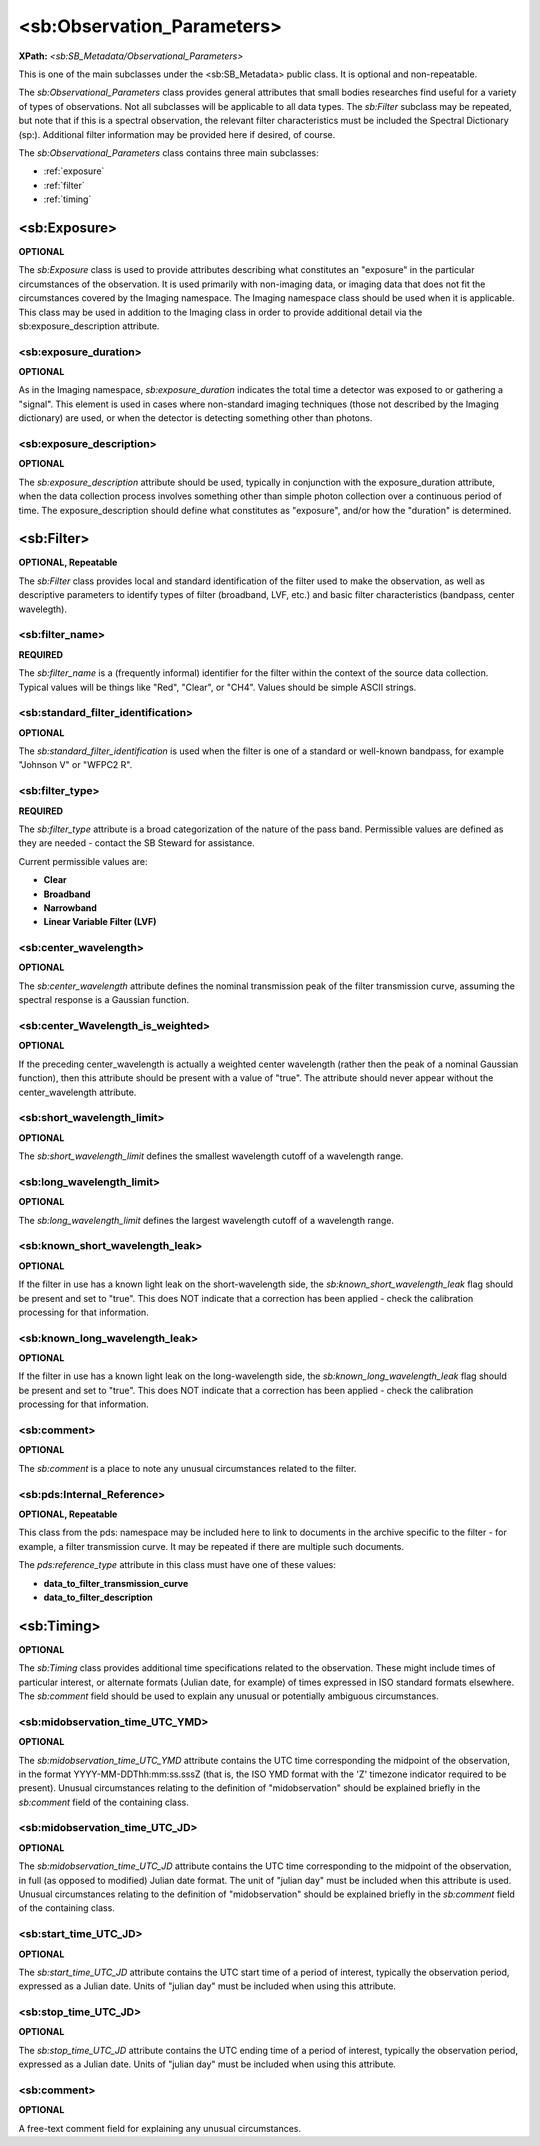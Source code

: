 <sb:Observation_Parameters>
##################################################

**XPath:** *<sb:SB_Metadata/Observational_Parameters>*

This is one of the main subclasses under the <sb:SB_Metadata> public 
class. It is optional and non-repeatable.

The *sb:Observational_Parameters* class provides
general attributes that small bodies researches find useful for
a variety of types of observations. Not all subclasses will be
applicable to all data types. The *sb:Filter* subclass may be
repeated, but note that if this is a spectral observation, the
relevant filter characteristics must be included the Spectral
Dictionary (sp:). Additional filter information may be provided
here if desired, of course.

The *sb:Observational_Parameters* class contains three main subclasses:

* :ref:`exposure`
* :ref:`filter`
* :ref:`timing`


.. _exposure:

**************************************************
 <sb:Exposure>
**************************************************
**OPTIONAL**

The *sb:Exposure* class is used to provide
attributes describing what constitutes an "exposure" in the
particular circumstances of the observation. It is used
primarily with non-imaging data, or imaging data that does not
fit the circumstances covered by the Imaging namespace. The
Imaging namespace class should be used when it is applicable.
This class may be used in addition to the Imaging class in order
to provide additional detail via the sb:exposure_description
attribute.

<sb:exposure_duration>
==================================================

**OPTIONAL**

As in the Imaging namespace, *sb:exposure_duration*
indicates the total time a detector was exposed to or gathering
a "signal". This element is used in cases where non-standard
imaging techniques (those not described by the Imaging
dictionary) are used, or when the detector is detecting
something other than photons.

<sb:exposure_description>
==================================================

**OPTIONAL**

The *sb:exposure_description* attribute should be
used, typically in conjunction with the exposure_duration
attribute, when the data collection process involves something
other than simple photon collection over a continuous period of
time. The exposure_description should define what constitutes as
"exposure", and/or how the "duration" is determined.

.. _filter:

**************************************************
<sb:Filter>
**************************************************
**OPTIONAL, Repeatable**

The *sb:Filter* class provides local and standard
identification of the filter used to make the observation, as
well as descriptive parameters to identify types of filter
(broadband, LVF, etc.) and basic filter characteristics
(bandpass, center wavelegth).

<sb:filter_name>
==================================================

**REQUIRED**

The *sb:filter_name* is a (frequently informal)
identifier for the filter within the context of the source data
collection. Typical values will be things like "Red", "Clear",
or "CH4". Values should be simple ASCII strings.

<sb:standard_filter_identification>     
==================================================

**OPTIONAL**

The *sb:standard_filter_identification* is used when
the filter is one of a standard or well-known bandpass, for
example "Johnson V" or "WFPC2 R".

<sb:filter_type>
==================================================

**REQUIRED**

The *sb:filter_type* attribute is a broad
categorization of the nature of the pass band. Permissible
values are defined as they are needed - contact the SB Steward
for assistance.

Current permissible values are:

* **Clear** 
* **Broadband**
* **Narrowband**
* **Linear Variable Filter (LVF)**

<sb:center_wavelength>
==================================================

**OPTIONAL**

The *sb:center_wavelength* attribute defines the
nominal transmission peak of the filter transmission curve,
assuming the spectral response is a Gaussian function.

<sb:center_Wavelength_is_weighted>
==================================================

**OPTIONAL**

If the preceding center_wavelength is actually
a weighted center wavelength (rather then the peak of a nominal
Gaussian function), then this attribute should be present with a
value of "true". The attribute should never appear without the
center_wavelength attribute.

<sb:short_wavelength_limit>
==================================================

**OPTIONAL**

The *sb:short_wavelength_limit* defines the smallest
wavelength cutoff of a wavelength range.

<sb:long_wavelength_limit>
==================================================

**OPTIONAL**

The *sb:long_wavelength_limit* defines the largest
wavelength cutoff of a wavelength range.

<sb:known_short_wavelength_leak>
==================================================

**OPTIONAL**

If the filter in use has a known light leak on
the short-wavelength side, the *sb:known_short_wavelength_leak* flag
should be present and set to "true". This does NOT indicate that
a correction has been applied - check the calibration processing
for that information.

<sb:known_long_wavelength_leak>
==================================================

**OPTIONAL**

If the filter in use has a known light leak on
the long-wavelength side, the *sb:known_long_wavelength_leak* flag
should be present and set to "true". This does NOT indicate that
a correction has been applied - check the calibration processing
for that information.

<sb:comment>
==================================================

**OPTIONAL**

The *sb:comment* is a place to note any unusual circumstances related to the filter.

<sb:pds:Internal_Reference>
==================================================
**OPTIONAL, Repeatable**

This class from the pds: namespace may be included here to link to documents in the 
archive specific to the filter - for example, a filter transmission curve. It may 
be repeated if there are multiple such documents.

The *pds:reference_type* attribute in this class must have one of these values:

* **data_to_filter_transmission_curve**
* **data_to_filter_description**

.. _timing:

**************************************************
<sb:Timing>
**************************************************

**OPTIONAL**

The *sb:Timing* class provides additional time
specifications related to the observation. These might include
times of particular interest, or alternate formats (Julian date,
for example) of times expressed in ISO standard formats
elsewhere. The *sb:comment* field should be used to explain any
unusual or potentially ambiguous circumstances.

<sb:midobservation_time_UTC_YMD>
==================================================

**OPTIONAL**

The *sb:midobservation_time_UTC_YMD* attribute
contains the UTC time corresponding the midpoint of the
observation, in the format YYYY-MM-DDThh:mm:ss.sssZ (that is,
the ISO YMD format with the 'Z' timezone indicator required to
be present). Unusual circumstances relating to the definition of
"midobservation" should be explained briefly in the *sb:comment*
field of the containing class.

<sb:midobservation_time_UTC_JD>
==================================================

**OPTIONAL**

The *sb:midobservation_time_UTC_JD* attribute
contains the UTC time corresponding to the midpoint of the
observation, in full (as opposed to modified) Julian date
format. The unit of "julian day" must be included when this
attribute is used. Unusual circumstances relating to the
definition of "midobservation" should be explained briefly in
the *sb:comment* field of the containing class.

<sb:start_time_UTC_JD>
==================================================

**OPTIONAL**

The *sb:start_time_UTC_JD* attribute contains the
UTC start time of a period of interest, typically the
observation period, expressed as a Julian date. Units of "julian
day" must be included when using this attribute.

<sb:stop_time_UTC_JD>
==================================================

**OPTIONAL**

The *sb:stop_time_UTC_JD* attribute contains the UTC
ending time of a period of interest, typically the observation
period, expressed as a Julian date. Units of "julian day" must
be included when using this attribute.

<sb:comment>
==================================================

**OPTIONAL**

A free-text comment field for explaining any unusual circumstances.
